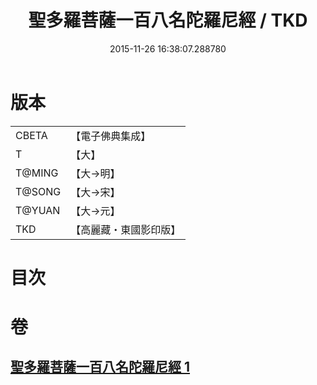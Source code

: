 #+TITLE: 聖多羅菩薩一百八名陀羅尼經 / TKD
#+DATE: 2015-11-26 16:38:07.288780
* 版本
 |     CBETA|【電子佛典集成】|
 |         T|【大】     |
 |    T@MING|【大→明】   |
 |    T@SONG|【大→宋】   |
 |    T@YUAN|【大→元】   |
 |       TKD|【高麗藏・東國影印版】|

* 目次
* 卷
** [[file:KR6j0314_001.txt][聖多羅菩薩一百八名陀羅尼經 1]]
